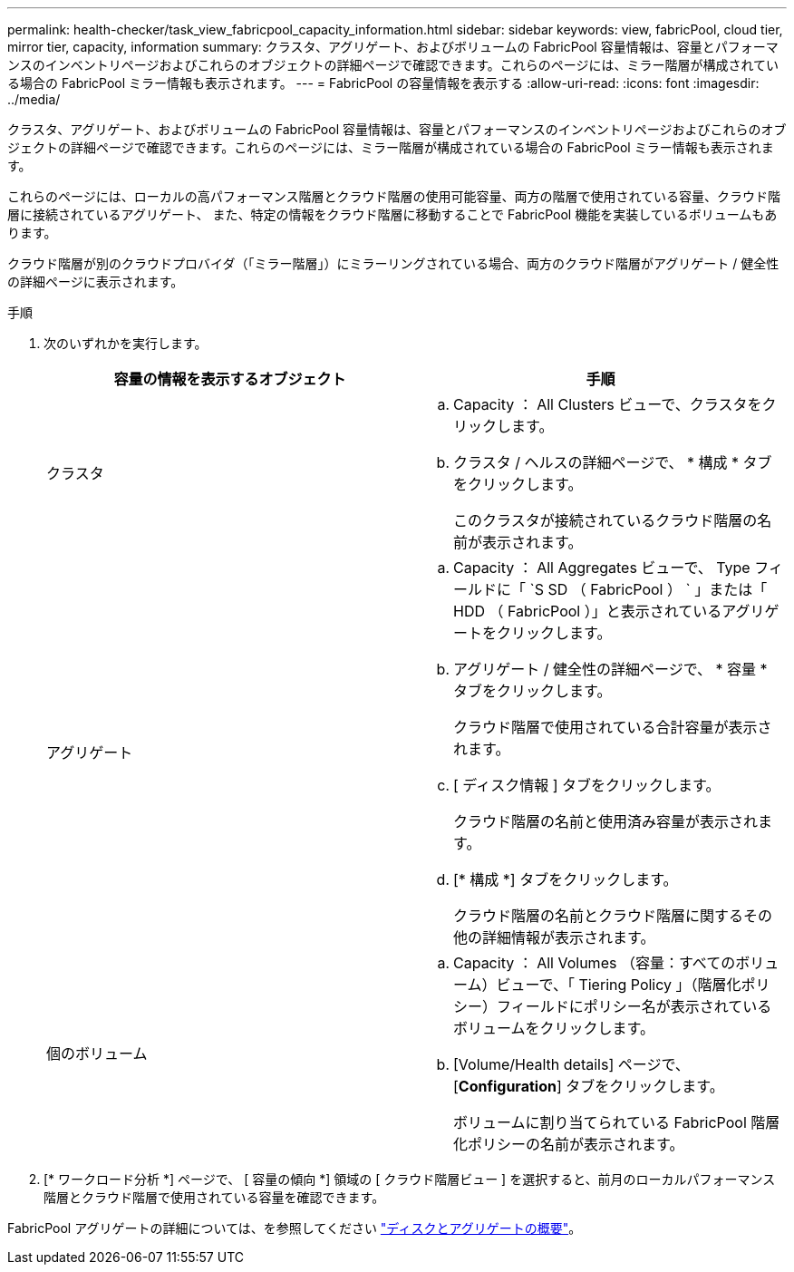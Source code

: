 ---
permalink: health-checker/task_view_fabricpool_capacity_information.html 
sidebar: sidebar 
keywords: view, fabricPool, cloud tier, mirror tier, capacity, information 
summary: クラスタ、アグリゲート、およびボリュームの FabricPool 容量情報は、容量とパフォーマンスのインベントリページおよびこれらのオブジェクトの詳細ページで確認できます。これらのページには、ミラー階層が構成されている場合の FabricPool ミラー情報も表示されます。 
---
= FabricPool の容量情報を表示する
:allow-uri-read: 
:icons: font
:imagesdir: ../media/


[role="lead"]
クラスタ、アグリゲート、およびボリュームの FabricPool 容量情報は、容量とパフォーマンスのインベントリページおよびこれらのオブジェクトの詳細ページで確認できます。これらのページには、ミラー階層が構成されている場合の FabricPool ミラー情報も表示されます。

これらのページには、ローカルの高パフォーマンス階層とクラウド階層の使用可能容量、両方の階層で使用されている容量、クラウド階層に接続されているアグリゲート、 また、特定の情報をクラウド階層に移動することで FabricPool 機能を実装しているボリュームもあります。

クラウド階層が別のクラウドプロバイダ（「ミラー階層」）にミラーリングされている場合、両方のクラウド階層がアグリゲート / 健全性の詳細ページに表示されます。

.手順
. 次のいずれかを実行します。
+
[cols="2*"]
|===
| 容量の情報を表示するオブジェクト | 手順 


 a| 
クラスタ
 a| 
.. Capacity ： All Clusters ビューで、クラスタをクリックします。
.. クラスタ / ヘルスの詳細ページで、 * 構成 * タブをクリックします。
+
このクラスタが接続されているクラウド階層の名前が表示されます。





 a| 
アグリゲート
 a| 
.. Capacity ： All Aggregates ビューで、 Type フィールドに「 `S SD （ FabricPool ） ` 」または「 HDD （ FabricPool ）」と表示されているアグリゲートをクリックします。
.. アグリゲート / 健全性の詳細ページで、 * 容量 * タブをクリックします。
+
クラウド階層で使用されている合計容量が表示されます。

.. [ ディスク情報 ] タブをクリックします。
+
クラウド階層の名前と使用済み容量が表示されます。

.. [* 構成 *] タブをクリックします。
+
クラウド階層の名前とクラウド階層に関するその他の詳細情報が表示されます。





 a| 
個のボリューム
 a| 
.. Capacity ： All Volumes （容量：すべてのボリューム）ビューで、「 Tiering Policy 」（階層化ポリシー）フィールドにポリシー名が表示されているボリュームをクリックします。
.. [Volume/Health details] ページで、 [*Configuration*] タブをクリックします。
+
ボリュームに割り当てられている FabricPool 階層化ポリシーの名前が表示されます。



|===
. [* ワークロード分析 *] ページで、 [ 容量の傾向 *] 領域の [ クラウド階層ビュー ] を選択すると、前月のローカルパフォーマンス階層とクラウド階層で使用されている容量を確認できます。


FabricPool アグリゲートの詳細については、を参照してください https://docs.netapp.com/us-en/ontap/disks-aggregates/index.html["ディスクとアグリゲートの概要"]。
